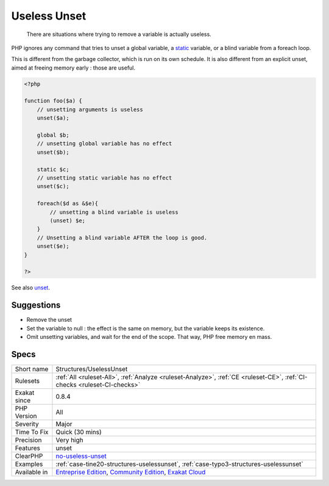 .. _structures-uselessunset:

.. _useless-unset:

Useless Unset
+++++++++++++

  There are situations where trying to remove a variable is actually useless. 

PHP ignores any command that tries to unset a global variable, a `static <https://www.php.net/manual/en/language.oop5.static.php>`_ variable, or a blind variable from a foreach loop. 

This is different from the garbage collector, which is run on its own schedule. It is also different from an explicit unset, aimed at freeing memory early : those are useful.


.. code-block:: php
   
   <?php
   
   function foo($a) {
       // unsetting arguments is useless
       unset($a);
       
       global $b;
       // unsetting global variable has no effect 
       unset($b);
   
       static $c;
       // unsetting static variable has no effect 
       unset($c);
       
       foreach($d as &$e){
           // unsetting a blind variable is useless
           (unset) $e;
       }
       // Unsetting a blind variable AFTER the loop is good.
       unset($e);
   }
   
   ?>

See also `unset <https://www.php.net/unset>`_.


Suggestions
___________

* Remove the unset
* Set the variable to null : the effect is the same on memory, but the variable keeps its existence.
* Omit unsetting variables, and wait for the end of the scope. That way, PHP free memory en mass.




Specs
_____

+--------------+-----------------------------------------------------------------------------------------------------------------------------------------------------------------------------------------+
| Short name   | Structures/UselessUnset                                                                                                                                                                 |
+--------------+-----------------------------------------------------------------------------------------------------------------------------------------------------------------------------------------+
| Rulesets     | :ref:`All <ruleset-All>`, :ref:`Analyze <ruleset-Analyze>`, :ref:`CE <ruleset-CE>`, :ref:`CI-checks <ruleset-CI-checks>`                                                                |
+--------------+-----------------------------------------------------------------------------------------------------------------------------------------------------------------------------------------+
| Exakat since | 0.8.4                                                                                                                                                                                   |
+--------------+-----------------------------------------------------------------------------------------------------------------------------------------------------------------------------------------+
| PHP Version  | All                                                                                                                                                                                     |
+--------------+-----------------------------------------------------------------------------------------------------------------------------------------------------------------------------------------+
| Severity     | Major                                                                                                                                                                                   |
+--------------+-----------------------------------------------------------------------------------------------------------------------------------------------------------------------------------------+
| Time To Fix  | Quick (30 mins)                                                                                                                                                                         |
+--------------+-----------------------------------------------------------------------------------------------------------------------------------------------------------------------------------------+
| Precision    | Very high                                                                                                                                                                               |
+--------------+-----------------------------------------------------------------------------------------------------------------------------------------------------------------------------------------+
| Features     | unset                                                                                                                                                                                   |
+--------------+-----------------------------------------------------------------------------------------------------------------------------------------------------------------------------------------+
| ClearPHP     | `no-useless-unset <https://github.com/dseguy/clearPHP/tree/master/rules/no-useless-unset.md>`__                                                                                         |
+--------------+-----------------------------------------------------------------------------------------------------------------------------------------------------------------------------------------+
| Examples     | :ref:`case-tine20-structures-uselessunset`, :ref:`case-typo3-structures-uselessunset`                                                                                                   |
+--------------+-----------------------------------------------------------------------------------------------------------------------------------------------------------------------------------------+
| Available in | `Entreprise Edition <https://www.exakat.io/entreprise-edition>`_, `Community Edition <https://www.exakat.io/community-edition>`_, `Exakat Cloud <https://www.exakat.io/exakat-cloud/>`_ |
+--------------+-----------------------------------------------------------------------------------------------------------------------------------------------------------------------------------------+


